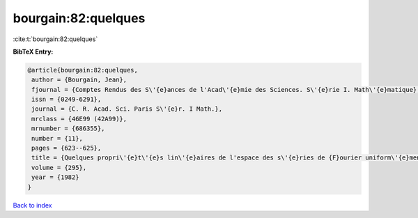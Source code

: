 bourgain:82:quelques
====================

:cite:t:`bourgain:82:quelques`

**BibTeX Entry:**

.. code-block:: bibtex

   @article{bourgain:82:quelques,
    author = {Bourgain, Jean},
    fjournal = {Comptes Rendus des S\'{e}ances de l'Acad\'{e}mie des Sciences. S\'{e}rie I. Math\'{e}matique},
    issn = {0249-6291},
    journal = {C. R. Acad. Sci. Paris S\'{e}r. I Math.},
    mrclass = {46E99 (42A99)},
    mrnumber = {686355},
    number = {11},
    pages = {623--625},
    title = {Quelques propri\'{e}t\'{e}s lin\'{e}aires de l'espace des s\'{e}ries de {F}ourier uniform\'{e}ment convergentes},
    volume = {295},
    year = {1982}
   }

`Back to index <../By-Cite-Keys.html>`_
